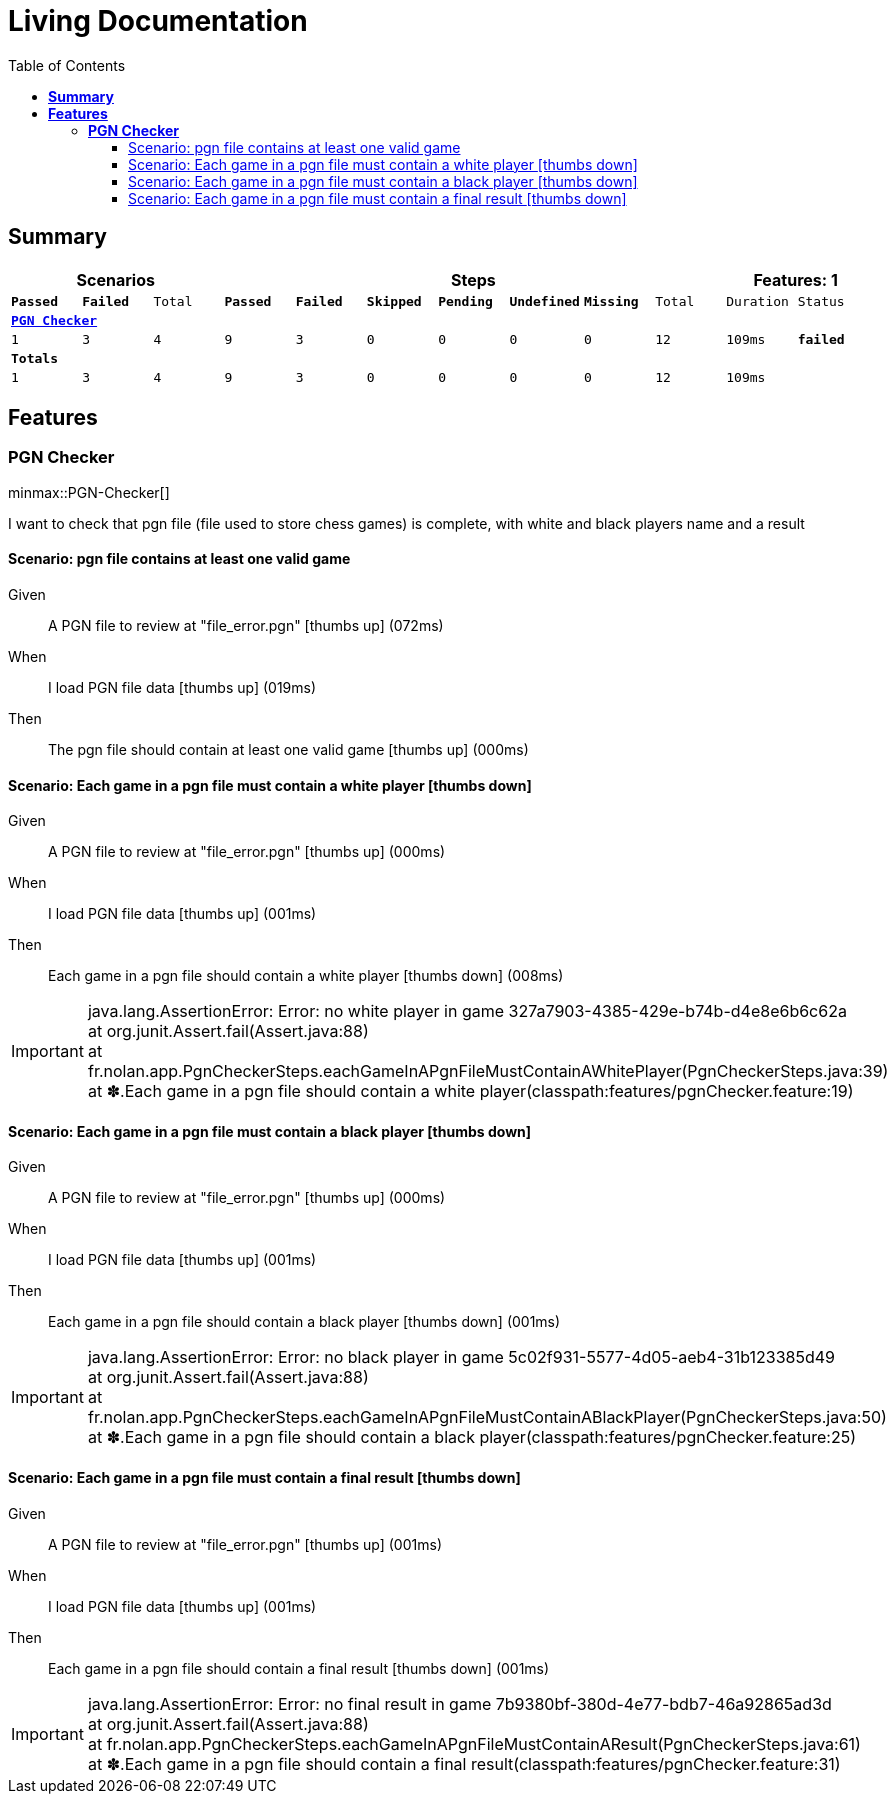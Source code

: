 :toc: right
:backend: html5
:doctitle: Living Documentation
:doctype: book
:icons: font
:!numbered:
:sectanchors:
:sectlink:
:docinfo:
:source-highlighter: highlightjs
:toclevels: 3
:hardbreaks:
:chapter-label: Chapter
:version-label: Version

= *Living Documentation*

== *Summary*
[cols="12*^m", options="header,footer"]
|===
3+|Scenarios 7+|Steps 2+|Features: 1

|[green]#*Passed*#
|[red]#*Failed*#
|Total
|[green]#*Passed*#
|[red]#*Failed*#
|[purple]#*Skipped*#
|[maroon]#*Pending*#
|[yellow]#*Undefined*#
|[blue]#*Missing*#
|Total
|Duration
|Status

12+^|*<<PGN-Checker>>*
|1
|3
|4
|9
|3
|0
|0
|0
|0
|12
|109ms
|[red]#*failed*#
12+^|*Totals*
|1|3|4|9|3|0|0|0|0|12 2+|109ms
|===

== *Features*

[[PGN-Checker, PGN Checker]]
=== *PGN Checker*

ifndef::backend-pdf[]
minmax::PGN-Checker[]
endif::[]
****
I want to check that pgn file (file used to store chess games) is complete, with white and black players name and a result
****

==== Scenario: pgn file contains at least one valid game

==========
Given ::
A PGN file to review at "file_error.pgn" icon:thumbs-up[role="green",title="Passed"] [small right]#(072ms)#
When ::
I load PGN file data icon:thumbs-up[role="green",title="Passed"] [small right]#(019ms)#
Then ::
The pgn file should contain at least one valid game icon:thumbs-up[role="green",title="Passed"] [small right]#(000ms)#
==========

==== Scenario: Each game in a pgn file must contain a white player icon:thumbs-down[role="red",title="Failed"]

==========
Given ::
A PGN file to review at "file_error.pgn" icon:thumbs-up[role="green",title="Passed"] [small right]#(000ms)#
When ::
I load PGN file data icon:thumbs-up[role="green",title="Passed"] [small right]#(001ms)#
Then ::
Each game in a pgn file should contain a white player icon:thumbs-down[role="red",title="Failed"] [small right]#(008ms)#

IMPORTANT: java.lang.AssertionError: Error: no white player in game 327a7903-4385-429e-b74b-d4e8e6b6c62a
	at org.junit.Assert.fail(Assert.java:88)
	at fr.nolan.app.PgnCheckerSteps.eachGameInAPgnFileMustContainAWhitePlayer(PgnCheckerSteps.java:39)
	at ✽.Each game in a pgn file should contain a white player(classpath:features/pgnChecker.feature:19)

==========

==== Scenario: Each game in a pgn file must contain a black player icon:thumbs-down[role="red",title="Failed"]

==========
Given ::
A PGN file to review at "file_error.pgn" icon:thumbs-up[role="green",title="Passed"] [small right]#(000ms)#
When ::
I load PGN file data icon:thumbs-up[role="green",title="Passed"] [small right]#(001ms)#
Then ::
Each game in a pgn file should contain a black player icon:thumbs-down[role="red",title="Failed"] [small right]#(001ms)#

IMPORTANT: java.lang.AssertionError: Error: no black player in game 5c02f931-5577-4d05-aeb4-31b123385d49
	at org.junit.Assert.fail(Assert.java:88)
	at fr.nolan.app.PgnCheckerSteps.eachGameInAPgnFileMustContainABlackPlayer(PgnCheckerSteps.java:50)
	at ✽.Each game in a pgn file should contain a black player(classpath:features/pgnChecker.feature:25)

==========

==== Scenario: Each game in a pgn file must contain a final result icon:thumbs-down[role="red",title="Failed"]

==========
Given ::
A PGN file to review at "file_error.pgn" icon:thumbs-up[role="green",title="Passed"] [small right]#(001ms)#
When ::
I load PGN file data icon:thumbs-up[role="green",title="Passed"] [small right]#(001ms)#
Then ::
Each game in a pgn file should contain a final result icon:thumbs-down[role="red",title="Failed"] [small right]#(001ms)#

IMPORTANT: java.lang.AssertionError: Error: no final result in game 7b9380bf-380d-4e77-bdb7-46a92865ad3d
	at org.junit.Assert.fail(Assert.java:88)
	at fr.nolan.app.PgnCheckerSteps.eachGameInAPgnFileMustContainAResult(PgnCheckerSteps.java:61)
	at ✽.Each game in a pgn file should contain a final result(classpath:features/pgnChecker.feature:31)

==========

